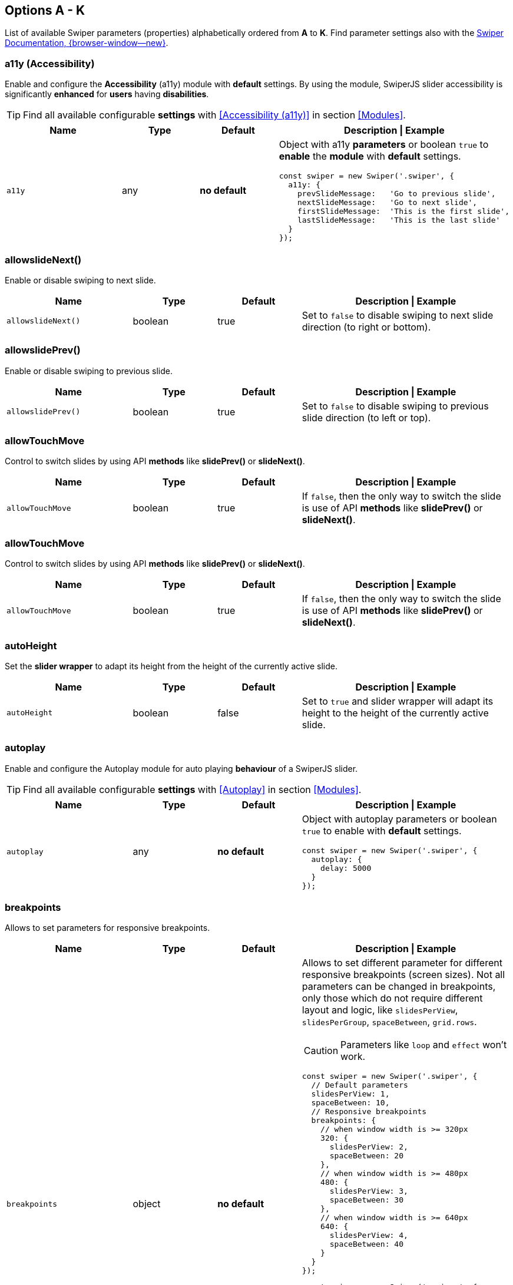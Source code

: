[role="mt-5"]
== Options A - K
List of available Swiper parameters (properties) alphabetically ordered
from *A* to *K*. Find parameter settings also with the
https://swiperjs.com/swiper-api[Swiper Documentation, {browser-window--new}].

[role="mt-4"]
=== a11y (Accessibility)

Enable and configure the *Accessibility* (a11y) module with *default* settings.
By using the module, SwiperJS slider accessibility is significantly *enhanced*
for *users* having *disabilities*.

[TIP]
====
Find all available configurable *settings* with <<Accessibility (a11y)>>
in section <<Modules>>.
====

// link:{swiper-modules--a11y}[Accessibility (a11y), {browser-window--new}]].

[cols="3,2,2,5a", subs=+macros, options="header", width="100%", role="rtable"]
|===
|Name |Type |Default |Description \| Example

|`a11y`
|any
|*no default*
|Object with a11y *parameters* or boolean `true` to *enable* the *module*
with *default* settings.

[source, js]
----
const swiper = new Swiper('.swiper', {
  a11y: {
    prevSlideMessage:   'Go to previous slide',
    nextSlideMessage:   'Go to next slide',
    firstSlideMessage:  'This is the first slide',
    lastSlideMessage:   'This is the last slide'
  }
});
----
|===

[role="mt-4"]
=== allowslideNext()

Enable or disable swiping to next slide.

[cols="3,2,2,5a", subs=+macros, options="header", width="100%", role="rtable mt-4"]
|===
|Name |Type |Default |Description \| Example

|`allowslideNext()`
|boolean
|true
|Set to `false` to disable swiping to next slide direction (to right
or bottom).

|===

[role="mt-4"]
=== allowslidePrev()

Enable or disable swiping to previous slide.

[cols="3,2,2,5a", subs=+macros, options="header", width="100%", role="rtable mt-4"]
|===
|Name |Type |Default |Description \| Example

|`allowslidePrev()`
|boolean
|true
|Set to `false` to disable swiping to previous slide direction (to left or
top).

|===

[role="mt-4"]
=== allowTouchMove

Control to switch slides by using API *methods* like *slidePrev()* or
*slideNext()*.

[cols="3,2,2,5a", subs=+macros, options="header", width="100%", role="rtable mt-4"]
|===
|Name |Type |Default |Description \| Example

|`allowTouchMove`
|boolean
|true
|If `false`, then the only way to switch the slide is use of API *methods*
like *slidePrev()* or *slideNext()*.

|===

[role="mt-4"]
=== allowTouchMove

Control to switch slides by using API *methods* like
*slidePrev()* or *slideNext()*.

[cols="3,2,2,5a", subs=+macros, options="header", width="100%", role="rtable mt-4"]
|===
|Name |Type |Default |Description \| Example

|`allowTouchMove`
|boolean
|true
|If `false`, then the only way to switch the slide is use of API *methods*
like *slidePrev()* or *slideNext()*.

|===

[role="mt-4"]
=== autoHeight

Set the *slider wrapper* to adapt its height from the height of the
currently active slide.

[cols="3,2,2,5a", subs=+macros, options="header", width="100%", role="rtable mt-4"]
|===
|Name |Type |Default |Description \| Example

|`autoHeight`
|boolean
|false
|Set to `true` and slider wrapper will adapt its height to the height of
the currently active slide.

|===

[role="mt-4"]
=== autoplay

Enable and configure the Autoplay module for auto playing *behaviour* of a
SwiperJS slider.

[TIP]
====
Find all available configurable *settings* with <<Autoplay>> in
section <<Modules>>.
====

[cols="3,2,2,5a", subs=+macros, options="header", width="100%", role="rtable mt-4"]
|===
|Name |Type |Default |Description \| Example

|`autoplay`
|any
|*no default*
|Object with autoplay parameters or boolean `true` to enable with
*default* settings.

[source, js]
----
const swiper = new Swiper('.swiper', {
  autoplay: {
    delay: 5000
  }
});
----

|===

[role="mt-4"]
=== breakpoints

Allows to set parameters for responsive breakpoints.

[cols="3,2,2,5a", subs=+macros, options="header", width="100%", role="rtable mt-4"]
|===
|Name |Type |Default |Description \| Example

|`breakpoints`
|object
|*no default*
|Allows to set different parameter for different responsive breakpoints
(screen sizes). Not all parameters can be changed in breakpoints, only
those which do not require different layout and logic, like
`slidesPerView`, `slidesPerGroup`, `spaceBetween`, `grid.rows`.

[CAUTION]
====
Parameters like `loop` and `effect` won't work.
====

[source, js]
----
const swiper = new Swiper('.swiper', {
  // Default parameters
  slidesPerView: 1,
  spaceBetween: 10,
  // Responsive breakpoints
  breakpoints: {
    // when window width is >= 320px
    320: {
      slidesPerView: 2,
      spaceBetween: 20
    },
    // when window width is >= 480px
    480: {
      slidesPerView: 3,
      spaceBetween: 30
    },
    // when window width is >= 640px
    640: {
      slidesPerView: 4,
      spaceBetween: 40
    }
  }
});
----

[source, js]
----
const swiper = new Swiper('.swiper', {
  slidesPerView: 1,
  spaceBetween: 10,
  // using "ratio" endpoints
  breakpoints: {
    '@0.75': {
      slidesPerView: 2,
      spaceBetween: 20,
    },
    '@1.00': {
      slidesPerView: 3,
      spaceBetween: 40,
    },
    '@1.50': {
      slidesPerView: 4,
      spaceBetween: 50,
    }
  }
});
----

|===

[role="mt-4"]
=== breakpointsBase

Specify the base for breakpoints.

[cols="3,2,2,5a", subs=+macros, options="header", width="100%", role="rtable mt-4"]
|===
|Name |Type |Default |Description \| Example

|`breakpointsBase`
|any
|_window_
|Base for breakpoints. Can be _window_ or _container_. If set to _window_
(by default) then breakpoint keys mean *window width*. If set to `container`
then breakpoint keys treated as *swiper container width*.

|===

[role="mt-4"]
=== cardsEffect

Specify Cards-effect parameters.

[cols="3,2,2,5a", subs=+macros, options="header", width="100%", role="rtable mt-4"]
|===
|Name |Type |Default |Description \| Example

|`cardsEffect`
|any
|*no default*
|Object with Cards-effect parameters.

[source, js]
----
const swiper = new Swiper('.swiper', {
  effect: 'cards',
  cardsEffect: {
    // ...
  }
});
----
|===

[role="mt-4"]
=== centerInsufficientSlides

Enabe or disable to center slides.

[cols="3,2,2,5a", subs=+macros, options="header", width="100%", role="rtable mt-4"]
|===
|Name |Type |Default |Description \| Example

|`centerInsufficientSlides`
|boolean
|false
|When enabled it center slides if the amount of *slides less* than
`slidesPerView`.

[CAUTION]
====
Not intended to be used in `loop` mode and `grid.rows`.
====

|===

[role="mt-4"]
=== centeredSlides

Control to center *active* slides.

[cols="3,2,2,5a", subs=+macros, options="header", width="100%", role="rtable mt-4"]
|===
|Name |Type |Default |Description \| Example

|`centeredSlides`
|boolean
|false
|If `true`, then active slide will be centered, not always on the left
side.

|===

[role="mt-4"]
=== centeredSlidesBounds

Control to center *active* slides without adding gaps.

[CAUTION]
====
Not intended to be used with `loop` or `pagination`.
====


[cols="3,2,2,5a", subs=+macros, options="header", width="100%", role="rtable mt-4"]
|===
|Name |Type |Default |Description \| Example

|`centeredSlidesBounds`
|boolean
|false
|If `true`, then active slide will be centered without adding gaps at
the beginning and end of slider. 

[CAUTION]
====
Required: `centeredSlides: true`.

Not intended to be used with `loop` or `pagination`.
====

|===


[role="mt-4"]
=== containerModifierClass

The *beginning* of the modifier CSS class  to center slides.

[cols="3,2,2,5a", subs=+macros, options="header", width="100%", role="rtable mt-4"]
|===
|Name |Type |Default |Description \| Example

|`containerModifierClass`
|string
|swiper-
|The *beginning* of the modifier CSS class that can be added to swiper
container depending on different parameters.

|===

[role="mt-4"]
=== controller

Set Swiper *controller* parameters.

[cols="3,2,2,5a", subs=+macros, options="header", width="100%", role="rtable mt-4"]
|===
|Name |Type |Default |Description \| Example

|`controller`
|any
|*no default*
|Object with controller parameters or boolean `true` to enable with
*default* settings.

[source, js]
----
const swiper = new Swiper('.swiper', {
  controller: {
    inverse: true
  }
});
----

|===

[role="mt-4"]
=== coverflowEffect

Set Overflow Effect parameters.

[cols="3,2,2,5a", subs=+macros, options="header", width="100%", role="rtable mt-4"]
|===
|Name |Type |Default |Description \| Example

|`coverflowEffect`
|any
|*no default*
|Object with Coverflow-effect parameters.

[source, js]
----
const swiper = new Swiper('.swiper', {
  effect: 'coverflow',
  coverflowEffect: {
    rotate: 30,
    slideShadows: false
  }
});
----

|===

[role="mt-4"]
=== createElements

Control how to wrap slides by an swiper-wrapper element.

[cols="3,2,2,5a", subs=+macros, options="header", width="100%", role="rtable mt-4"]
|===
|Name |Type |Default |Description \| Example

|`createElements`
|boolean
|false
|When enabled, Swiper will automatically wrap slides with swiper-wrapper
element, and will create required elements for navigation, pagination
and scrollbar they are enabled (with their respective params object or
with boolean `true`).

|===

[role="mt-4"]
=== creativeEffect

Set creative effect parameters.

[cols="3,2,2,5a", subs=+macros, options="header", width="100%", role="rtable mt-4"]
|===
|Name |Type |Default |Description \| Example

|`creativeEffect`
|any
|*no default*
|Object with Creative-effect parameters

[source, js]
----
const swiper = new Swiper('.swiper', {
  effect: 'creative',
  creativeEffect: {
    prev: {
      // will set `translateZ(-400px)` on previous slides
      translate: [0, 0, -400],
    },
    next: {
      // will set `translateX(100%)` on next slides
      translate: ['100%', 0, 0],
    }
  }
});
----

|===

[role="mt-4"]
=== cssMode

Enable or disable CSS *Scroll Snap API*.

[cols="3,2,2,5a", subs=+macros, options="header", width="100%", role="rtable mt-4"]
|===
|Name |Type |Default |Description \| Example

|`cssMode`
|boolean
|false
| When enabled, Swiper will use modern CSS Scroll Snap API. It doesn't support
*all* of Swiper's features, but potentially should bring a much better
*performance* in simple configurations.

This is what is not supported when it is enabled:

* *Cube* effect
* Parameter `speed` may not have no effect
* All *transition start\|end* related events. Use `slideChange` instead
* Parameter `slidesPerGroup` has limited support
* Parameter `simulateTouch` doesn't have effect and "dragging" with mouse doesn't work
* Parameter `resistance` doesn't have any effect
* Parameter `allowslidePrev()/Next`
* Parameter `swipeHandler`

In case if you use it with other effects, especially *3D effects*, it is
required to wrap slide's content with a
*<div className="swiper-slide-transform">* element. And if you use any
custom styles on slides (like background colors, border radius, border,
etc.), they should be set on `swiper-slide-transform` element instead.

[source, html]
----
<div class="swiper">
  <div class="swiper-wrapper">
    <div class="swiper-slide">
      <!-- wrap slide content with transform element -->
      <div class="swiper-slide-transform">
        ... slide content ...
      </div>
    </div>
    ...
  </div>
</div>

<script>
  const swiper = new Swiper('.swiper', {
    effect: 'flip',
    cssMode: true
  });
</script>
----

|===

[role="mt-4"]
=== cubeEffect

Set cube effect parameters.

[cols="3,2,2,5a", subs=+macros, options="header", width="100%", role="rtable mt-4"]
|===
|Name |Type |Default |Description \| Example

|`cubeEffect`
|any
|*no default*
|Object with Cube-effect parameters

[source, js]
----
const swiper = new Swiper('.swiper', {
  effect: 'cube',
  cubeEffect: {
    slideShadows: false
  }
});
----

|===

[role="mt-4"]
=== direction

Set the direction for Swipoer sliders.

[cols="3,2,2,5a", subs=+macros, options="header", width="100%", role="rtable mt-4"]
|===
|Name |Type |Default |Description \| Example

|`direction`
|horizontal \| vertical
|horizontal
|Can be `horizontal` or `vertical` for vertical sliders.

|===

[role="mt-4"]
=== edgeSwipeDetection

[cols="3,2,2,5a", subs=+macros, options="header", width="100%", role="rtable mt-4"]
|===
|Name |Type |Default |Description \| Example

|`edgeSwipeDetection`
|string \| boolean
|false
|Enable to release Swiper events for swipe-back work in app. If
set to `prevent` (string) then it will prevent system swipe-back navigation
instead. This feature works only with *touch* events (*not* pointer
events), so it will work on iOS/Android devices and won't work on
Windows devices with pointer (touch) events.

|===

[role="mt-4"]
=== edgeSwipeThreshold

Area (in px) from left edge of the screen to release touch events.

[cols="3,2,2,5a", subs=+macros, options="header", width="100%", role="rtable mt-4"]
|===
|Name |Type |Default |Description \| Example

|`edgeSwipeThreshold`
|number
|20
|Area (in px) from left edge of the screen to release touch events for
swipe-back in app.

|===

[role="mt-4"]
=== effect

Set slide transition effects.

[cols="3,2,2,5a", subs=+macros, options="header", width="100%", role="rtable mt-4"]
|===
|Name |Type |Default |Description \| Example

|`effect`
|string
|_slide_
|Transition effect. Can be `slide`, `fade`, `cube`, `coverflow`, `flip`,
`creative` or `cards`.

|===

[role="mt-4"]
=== enabled

Control if a Swiper slideshow is initially enabled.

[cols="3,2,2,5a", subs=+macros, options="header", width="100%", role="rtable mt-4"]
|===
|Name |Type |Default |Description \| Example

|`enabled`
|boolean
|true
|Whether Swiper initially enabled. When Swiper is disabled, it will hide
all navigation elements and won't respond to any events and interactions.

|===

[role="mt-4"]
=== eventsPrefix

Cntrol event name prefix for all Swiper DOM events.

[cols="3,2,2,5a", subs=+macros, options="header", width="100%", role="rtable mt-4"]
|===
|Name |Type |Default |Description \| Example

|`eventsPrefix`
|string
|_swiper_
|Event name prefix for all DOM events emitted by Swiper Element.

|===

[role="mt-4"]
=== fadeEffect

Set fade effect parameters.

[cols="3,2,2,5a", subs=+macros, options="header", width="100%", role="rtable mt-4"]
|===
|Name |Type |Default |Description \| Example

|`fadeEffect`
|any
|*no default*
|Object with Fade-effect parameters

[source, js]
----
const swiper = new Swiper('.swiper', {
  effect: 'fade',
  fadeEffect: {
    crossFade: true
  }
});  
----

|===

[role="mt-4"]
=== flipEffect

Set flip effect parameters.

[cols="3,2,2,5a", subs=+macros, options="header", width="100%", role="rtable mt-4"]
|===
|Name |Type |Default |Description \| Example

|`flipEffect`
|any
|*no default*
|Object with Flip-effect parameters

[source, js]
----
const swiper = new Swiper('.swiper', {
  effect: 'flip',
  flipEffect: {
    slideShadows: false
  }
});
----
|===

[role="mt-4"]
=== focusableElements

Set CSS selector for focusable elements.

[cols="3,2,2,5a", subs=+macros, options="header", width="100%", role="rtable mt-4"]
|===
|Name |Type |Default |Description \| Example

|`focusableElements`
|string
|_input_ \| _select_ \| _option_ \| _textarea_ \| _button_ \| _video_ \| _label_
|CSS selector for focusable elements. Swiping will be disabled on
such elements if they are *focused*.

|===

[role="mt-4"]
=== followFinger

Set slider animated only when you release it.

[cols="3,2,2,5a", subs=+macros, options="header", width="100%", role="rtable mt-4"]
|===
|Name |Type |Default |Description \| Example

|`followFinger`
|boolean
|true
|If disabled, then slider will be animated only when you release it,
it will not move while you hold your finger on it.

|===

[role="mt-4"]
=== freeMode

Enables or disables free mode functionality.

[cols="3,2,2,5a", subs=+macros, options="header", width="100%", role="rtable mt-4"]
|===
|Name |Type |Default |Description \| Example

|`freeMode`
|any
|*no default*
|Enables free mode functionality. Object with free mode parameters or
boolean `true` to enable with *default* settings.

[source, js]
----
const swiper = new Swiper('.swiper', {
  freeMode: true
});

const swiper = new Swiper('.swiper', {
  freeMode: {
    enabled: true,
    sticky: true
  },
});
----

|===

[role="mt-4"]
=== grabCursor

Improve desktop usability by setting  the *grab cursor* when hover on Swiper.

[cols="3,2,2,5a", subs=+macros, options="header", width="100%", role="rtable mt-4"]
|===
|Name |Type |Default |Description \| Example

|`grabCursor`
|boolean
|false
|This option may a little improve desktop usability. If `true`, user
will see the *grab cursor* when hover on Swiper.

|===


[role="mt-4"]
=== grid

Enable *multirow* slider.

[cols="3,2,2,5a", subs=+macros, options="header", width="100%", role="rtable mt-4"]
|===
|Name |Type |Default |Description \| Example

|`grid`
|any
|*no default*
|Object with grid parameters to enable *multirow* slider.

[source, js]
----
const swiper = new Swiper('.swiper', {
  grid: {
    rows: 2
  }
});
----

|===

[role="mt-4"]
=== hashNavigation

Enables or disables hash url navigation for slides.

[cols="3,2,2,5a", subs=+macros, options="header", width="100%", role="rtable mt-4"]
|===
|Name |Type |Default |Description \| Example

|`hashNavigation`
|any
|*no default*
|Enables hash url navigation for slides. Object with hash navigation
parameters or boolean `true` to enable with *default* settings.

[source, js]
----
const swiper = new Swiper('.swiper', {
  hashNavigation: {
    replaceState: true
  }
});
----

|===

[role="mt-4"]
=== height

Force Swiper height.

[cols="3,2,2,5a", subs=+macros, options="header", width="100%", role="rtable mt-4"]
|===
|Name |Type |Default |Description \| Example

|height
|null \| number
|null
|Swiper height (in px). Parameter allows to force Swiper height. Useful
only if you initialize Swiper when it is hidden and in SSR and Test
environments for correct Swiper initialization

[CAUTION]
====
Setting this parameter will make Swiper *not responsive*.
====

|===

[role="mt-4"]
=== history

Enables history push state.

[cols="3,2,2,5a", subs=+macros, options="header", width="100%", role="rtable mt-4"]
|===
|Name |Type |Default |Description \| Example

|`history`
|any
|*no default*
|Enables history push state where every slide will have its own url. In
this parameter you have to specify main slides url like `slides` and
specify every slide url using `data-history` attribute.

Object with history navigation parameters or boolean `true` to enable
with default settings.

[source, js]
----
const swiper = new Swiper('.swiper', {
  history: {
    replaceState: true
  }
});
----

[source, html]
----
<!-- will produce "slides/slide1" url in browser history -->
<div class="swiper-slide" data-history="slide1"></div>
----

|===

[role="mt-4"]
=== init

Specify, if Swiper should be initialised automatically.

[cols="3,2,2,5a", subs=+macros, options="header", width="100%", role="rtable mt-4"]
|===
|Name |Type |Default |Description \| Example

|`init`
|boolean
|true
|Whether Swiper should be initialised automatically when you create an
instance. If disabled, then you need to init it manually by calling
`swiper.init()`.

|===

[role="mt-4"]
=== initialSlide

Set the index number of the initial slide.

[cols="3,2,2,5a", subs=+macros, options="header", width="100%", role="rtable mt-4"]
|===
|Name |Type |Default |Description \| Example

|`initialSlide`
|number
|0
|Index number of the initial slide.

|===

[role="mt-4"]
=== injectStyles

Inject text styles to the shadow DOM.

[cols="3,2,2,5a", subs=+macros, options="header", width="100%", role="rtable mt-4"]
|===
|Name |Type |Default |Description \| Example

|`injectStyles`
|string[]
|*no default*
|Inject text styles to the shadow DOM. Only for usage with Swiper Element.

|===

[role="mt-4"]
=== injectStylesUrls

Inject styles `<link>`s to the shadow DOM.

[cols="3,2,2,5a", subs=+macros, options="header", width="100%", role="rtable mt-4"]
|===
|Name |Type |Default |Description \| Example

|`injectStylesUrls`
|string[]
|*no default*
|Inject styles `<link>`s to the shadow DOM. Only for usage with Swiper Element.

|===

[role="mt-4"]
=== keyboard

Enables or disables navigation through slides using keyboard.

[cols="3,2,2,5a", subs=+macros, options="header", width="100%", role="rtable mt-4"]
|===
|Name |Type |Default |Description \| Example

|`keyboard`
|any
|*no default*
|Enables navigation through slides using keyboard. Object with keyboard
parameters or boolean `true` to enable with *default* settings.

[source, js]
----
const swiper = new Swiper('.swiper', {
  keyboard: {
    enabled: true,
    onlyInViewport: false
  }
});
----

|===
